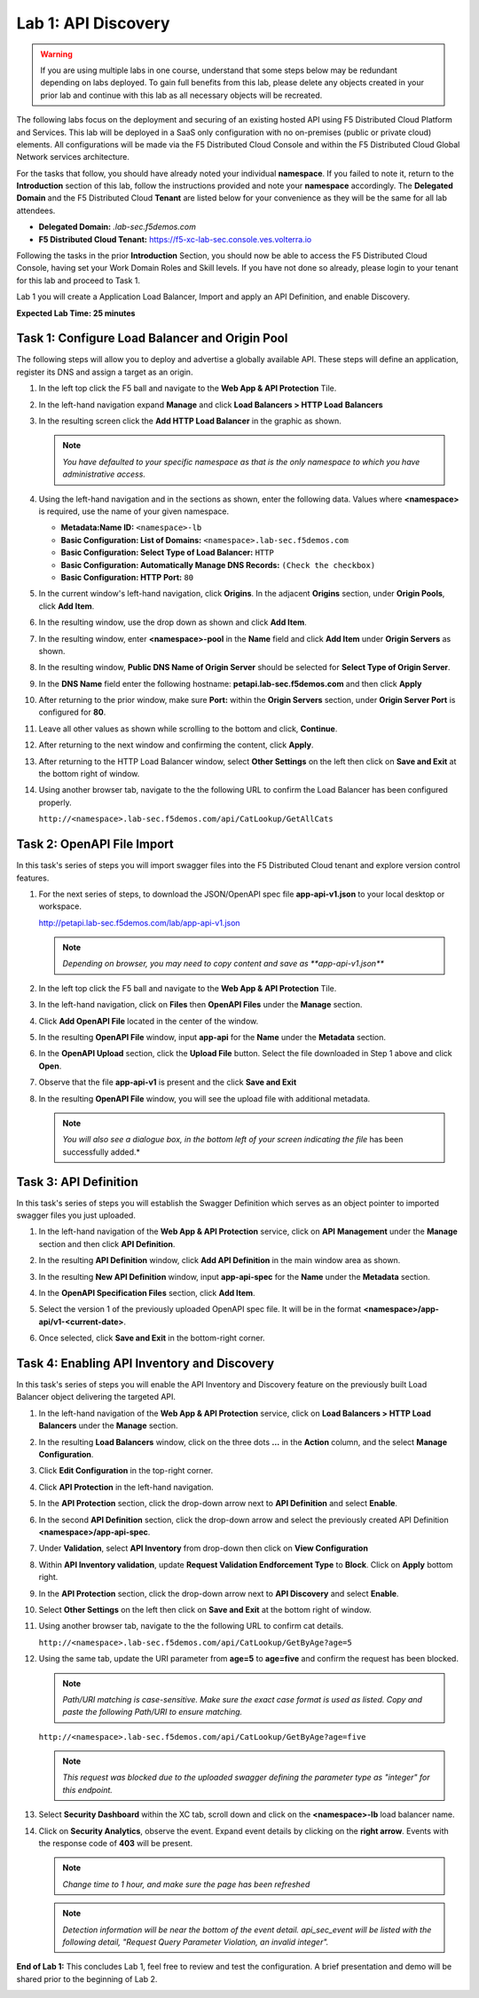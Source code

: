 Lab 1: API Discovery
=========================================================================================

.. warning :: If you are using multiple labs in one course, understand that some steps below
   may be redundant depending on labs deployed. To gain full benefits from this lab, please
   delete any objects created in your prior lab and continue with this lab as all necessary
   objects will be recreated.

The following labs focus on the deployment and securing of an existing hosted API using F5
Distributed Cloud Platform and Services. This lab will be deployed in a SaaS only configuration
with no on-premises (public or private cloud) elements.  All configurations will be made via
the F5 Distributed Cloud Console and within the F5 Distributed Cloud Global Network services architecture.

For the tasks that follow, you should have already noted your individual **namespace**. If you
failed to note it, return to the **Introduction** section of this lab, follow the instructions
provided and note your **namespace** accordingly. The **Delegated Domain** and the F5 Distributed Cloud
**Tenant** are listed below for your convenience as they will be the same for all lab attendees.

* **Delegated Domain:** *.lab-sec.f5demos.com*
* **F5 Distributed Cloud Tenant:** https://f5-xc-lab-sec.console.ves.volterra.io

Following the tasks in the prior **Introduction** Section, you should now be able to access the
F5 Distributed Cloud Console, having set your Work Domain Roles and Skill levels. If you have not
done so already, please login to your tenant for this lab and proceed to Task 1.

Lab 1 you will create a Application Load Balancer, Import and apply an API Definition,
and enable Discovery.

**Expected Lab Time: 25 minutes**

Task 1: Configure Load Balancer and Origin Pool
~~~~~~~~~~~~~~~~~~~~~~~~~~~~~~~~~~~~~~~~~~~~~~~

The following steps will allow you to deploy and advertise a globally available API.  These
steps will define an application, register its DNS and assign a target as an origin.

#. In the left top click the F5 ball and navigate to the **Web App & API Protection** Tile.

   .. image:: _static/shared-001.png
      :width: 800px

#. In the left-hand navigation expand **Manage** and click **Load Balancers > HTTP Load**
   **Balancers**

#. In the resulting screen click the **Add HTTP Load Balancer** in the graphic as shown.

   .. image:: _static/shared-002.png
      :width: 800px

   .. image:: _static/lab1-task1-002.png
      :width: 800px

   .. note::
      *You have defaulted to your specific namespace as that is the only namespace to which you
      have administrative access.*

#. Using the left-hand navigation and in the sections as shown, enter the following
   data. Values where **<namespace>** is required, use the name of your given namespace.

   * **Metadata:Name ID:**  ``<namespace>-lb``
   * **Basic Configuration: List of Domains:** ``<namespace>.lab-sec.f5demos.com``
   * **Basic Configuration: Select Type of Load Balancer:** ``HTTP``
   * **Basic Configuration: Automatically Manage DNS Records:** ``(Check the checkbox)``
   * **Basic Configuration: HTTP Port:** ``80``

   .. image:: _static/lab1-task1-003.png
      :width: 800px

#. In the current window's left-hand navigation, click **Origins**. In the adjacent
   **Origins** section, under **Origin Pools**, click **Add Item**.

   .. image:: _static/lab1-task1-004.png
      :width: 800px

#. In the resulting window, use the drop down as shown and click **Add Item**.

   .. image:: _static/lab1-task1-005.png
      :width: 800px

#. In the resulting window, enter **<namespace>-pool** in the **Name** field and click
   **Add Item** under **Origin Servers** as shown.

   .. image:: _static/lab1-task1-006.png
      :width: 800px

#. In the resulting window, **Public DNS Name of Origin Server** should be selected for
   **Select Type of Origin Server**.

#. In the **DNS Name** field enter the following hostname:
   **petapi.lab-sec.f5demos.com** and then click **Apply**

   .. image:: _static/lab1-task1-007.png
      :width: 800px

#. After returning to the prior window, make sure **Port:** within the **Origin Servers**
   section, under **Origin Server Port** is configured for **80**.

#. Leave all other values as shown while scrolling to the bottom and click, **Continue**.

#. After returning to the next window and confirming the content, click **Apply**.

   .. image:: _static/lab1-task1-008.png
      :width: 800px

   .. image:: _static/lab1-task1-009.png
      :width: 800px

   .. image:: _static/lab1-task1-010.png
      :width: 800px

#. After returning to the HTTP Load Balancer window, select **Other Settings** on the left
   then click on **Save and Exit** at the bottom right of window.

   .. image:: _static/lab1-task1-011.png
      :width: 800px

#. Using another browser tab, navigate to the the following URL to confirm the Load Balancer
   has been configured properly.

   ``http://<namespace>.lab-sec.f5demos.com/api/CatLookup/GetAllCats``

   .. image:: _static/lab1-task1-012.png
      :width: 800px

Task 2: OpenAPI File Import
~~~~~~~~~~~~~~~~~~~~~~~~~~~

In this task's series of steps you will import swagger files into the F5 Distributed Cloud tenant and explore
version control features.

#. For the next series of steps, to download the JSON/OpenAPI spec file **app-api-v1.json**
   to your local desktop or workspace.

   http://petapi.lab-sec.f5demos.com/lab/app-api-v1.json

   .. note::
      *Depending on browser, you may need to copy content and save as **app-api-v1.json***

#. In the left top click the F5 ball and navigate to the **Web App & API Protection** Tile.

   .. image:: _static/shared-001.png
      :width: 800px

#. In the left-hand navigation, click on **Files** then **OpenAPI Files** under the **Manage** section.

#. Click **Add OpenAPI File** located in the center of the window.

   .. image:: _static/lab1-task2-002.png
      :width: 800px

#. In the resulting **OpenAPI File** window, input **app-api** for the **Name** under
   the **Metadata** section.

#. In the **OpenAPI Upload** section, click the **Upload File** button. Select the file
   downloaded in Step 1 above and click **Open**.

   .. image:: _static/lab1-task2-003.png
      :width: 800px

#. Observe that the file **app-api-v1**  is present and the click **Save and Exit**

   .. image:: _static/lab1-task2-004.png
      :width: 800px

#. In the resulting **OpenAPI File** window, you will see the upload file with additional
   metadata.

   .. note::
      *You will also see a dialogue box, in the bottom left of your screen indicating the file*
      has been successfully added.*

   .. image:: _static/lab1-task2-005.png
      :width: 800px

Task 3: API Definition
~~~~~~~~~~~~~~~~~~~~~~~~~~

In this task's series of steps you will establish the Swagger Definition which serves as an object
pointer to imported swagger files you just uploaded.

#. In the left-hand navigation of the **Web App & API Protection** service, click on **API**
   **Management** under the **Manage** section and then click **API Definition**.

   .. image:: _static/lab1-task3-001.png
      :width: 800px

#. In the resulting **API Definition** window, click **Add API Definition** in the main
   window area as shown.

   .. image:: _static/lab1-task3-002.png
      :width: 800px

#. In the resulting **New API Definition** window, input **app-api-spec**
   for the **Name** under the **Metadata** section.

#. In the **OpenAPI Specification Files** section, click **Add Item**.

#. Select the version 1 of the previously uploaded OpenAPI spec file. It will be in the
   format **<namespace>/app-api/v1-<current-date>**.

#. Once selected, click **Save and Exit** in the bottom-right corner.

   .. image:: _static/lab1-task3-003.png
      :width: 800px

Task 4: Enabling API Inventory and Discovery
~~~~~~~~~~~~~~~~~~~~~~~~~~~~~~~~~~~~~~~~~~~~

In this task's series of steps you will enable the API Inventory and Discovery feature on the
previously built Load Balancer object delivering the targeted API.

#. In the left-hand navigation of the **Web App & API Protection** service, click on **Load Balancers > HTTP Load**
   **Balancers** under the **Manage** section.

#. In the resulting **Load Balancers** window, click on the three dots **...** in the
   **Action** column, and the select **Manage Configuration**.

   .. image:: _static/shared-003.png
      :width: 800px

#. Click **Edit Configuration** in the top-right corner.

   .. image:: _static/shared-004.png
      :width: 800px

#. Click **API Protection** in the left-hand navigation.

#. In the **API Protection** section, click the drop-down arrow next to **API Definition**
   and select **Enable**.

   .. image:: _static/lab1-task4-004.png
      :width: 800px

#. In the second **API Definition** section, click the drop-down arrow and select the
   previously created API Definition **<namespace>/app-api-spec**.

   .. image:: _static/lab1-task4-005.png
      :width: 800px

#. Under **Validation**, select **API Inventory** from drop-down then click on
   **View Configuration**

   .. image:: _static/lab1-task4-006.png
      :width: 800px

#. Within **API Inventory validation**, update **Request Validation Endforcement Type** to
   **Block**. Click on **Apply** bottom right.

   .. image:: _static/lab1-task4-006a.png
      :width: 800px

#. In the **API Protection** section, click the drop-down arrow next to **API Discovery**
   and select **Enable**.

   .. image:: _static/lab1-task4-007.png
      :width: 800px

#. Select **Other Settings** on the left then click on **Save and Exit**
   at the bottom right of window.

   .. image:: _static/lab1-task4-008.png
      :width: 800px

#. Using another browser tab, navigate to the the following URL to confirm
   cat details.

   ``http://<namespace>.lab-sec.f5demos.com/api/CatLookup/GetByAge?age=5``

   .. image:: _static/lab1-task4-009.png
      :width: 400px

#. Using the same tab, update the URI parameter from **age=5** to **age=five**
   and confirm the request has been blocked.

   .. note::
      *Path/URI matching is case-sensitive. Make sure the exact case format is used as listed.
      Copy and paste the following Path/URI to ensure matching.*

   ``http://<namespace>.lab-sec.f5demos.com/api/CatLookup/GetByAge?age=five``

   .. image:: _static/lab1-task4-010.png
      :width: 600px

   .. note::
      *This request was blocked due to the uploaded swagger defining the
      parameter type as "integer" for this endpoint.*

#. Select **Security Dashboard** within the XC tab, scroll down and click on the
   **<namespace>-lb** load balancer name.

   .. image:: _static/shared-005.png
      :width: 800px

   .. image:: _static/shared-006.png
      :width: 800px

#. Click on **Security Analytics**, observe the event. Expand event details by clicking on the **right arrow**.
   Events with the response code of **403** will be present.

   .. note::
      *Change time to 1 hour, and make sure the page has been refreshed*

   .. image:: _static/lab1-task4-011.png
      :width: 800px

   .. note::
      *Detection information will be near the bottom of the event detail.
      api_sec_event will be listed with the following detail,
      "Request Query Parameter Violation, an invalid integer".*

**End of Lab 1:**  This concludes Lab 1, feel free to review and test the configuration.
A brief presentation and demo will be shared prior to the beginning of Lab 2.

.. image:: _static/labend.png
   :width: 800px